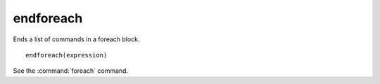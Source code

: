 endforeach
----------

Ends a list of commands in a foreach block.

::

  endforeach(expression)

See the :command:`foreach` command.

